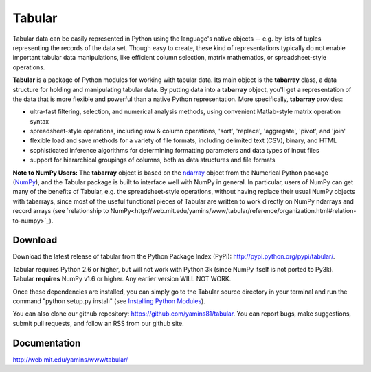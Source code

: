 Tabular
==========
Tabular data can be easily represented in Python using the language's native objects -- e.g. by lists of tuples representing the records of the data set.    Though easy to create, these kind of representations typically do not enable important tabular data manipulations, like efficient column selection, matrix mathematics, or spreadsheet-style operations. 

**Tabular** is a package of Python modules for working with tabular data.     Its main object is the **tabarray** class, a data structure for holding and manipulating tabular data.  By putting data into a **tabarray** object, you'll get a representation of the data that is more flexible and powerful than a native Python representation.   More specifically, **tabarray** provides:
	
*	ultra-fast filtering, selection, and numerical analysis methods, using convenient Matlab-style matrix operation syntax
*	spreadsheet-style operations, including row & column operations, 'sort', 'replace',  'aggregate', 'pivot', and 'join'
*	flexible load and save methods for a variety of file formats, including delimited text (CSV), binary, and HTML
*	sophisticated inference algorithms for determining formatting parameters and data types of input files
*	support for hierarchical groupings of columns, both as data structures and file formats

**Note to NumPy Users:**  The **tabarray** object is based on the `ndarray <http://docs.scipy.org/doc/numpy/reference/generated/numpy.ndarray.html?highlight=ndarray#numpy.ndarray>`_ object from the Numerical Python package (`NumPy <http://numpy.scipy.org/>`_), and the Tabular package is built to interface well with NumPy in general.  In particular, users of NumPy can get many of the benefits of Tabular, e.g. the spreadsheet-style operations, without having replace their usual NumPy objects with tabarrays, since most of the useful functional pieces of Tabular are written to work directly on NumPy ndarrays and record arrays (see `relationship to NumPy<http://web.mit.edu/yamins/www/tabular/reference/organization.html#relation-to-numpy>`_).


Download
----------------------------

Download the latest release of tabular from the Python Package Index (PyPi):  http://pypi.python.org/pypi/tabular/.    

Tabular requires Python 2.6 or higher, but will not work with Python 3k (since NumPy itself is not ported to Py3k).  Tabular **requires** NumPy v1.6 or higher.  Any earlier version WILL NOT WORK.

Once these dependencies are installed, you can simply go to the Tabular source directory in your terminal and run the command "python setup.py install" (see `Installing Python Modules <http://docs.python.org/install/index.html>`_).

You can also clone our github repository: https://github.com/yamins81/tabular.   You can report bugs, make suggestions, submit pull requests, and follow an RSS from our github site.  


Documentation
--------------------------------
http://web.mit.edu/yamins/www/tabular/
